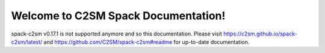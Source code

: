 .. MeteoSwiss DevOps documentation master file, created by
   sphinx-quickstart on Sat Jun 20 22:04:10 2020.
   You can adapt this file completely to your liking, but it should at least
   contain the root `toctree` directive.

Welcome to C2SM Spack Documentation!
=============================================
spack-c2sm v0.17.1 is not supported anymore and so this documentation.
Please visit https://c2sm.github.io/spack-c2sm/latest/
and https://github.com/C2SM/spack-c2sm#readme for up-to-date documentation.

